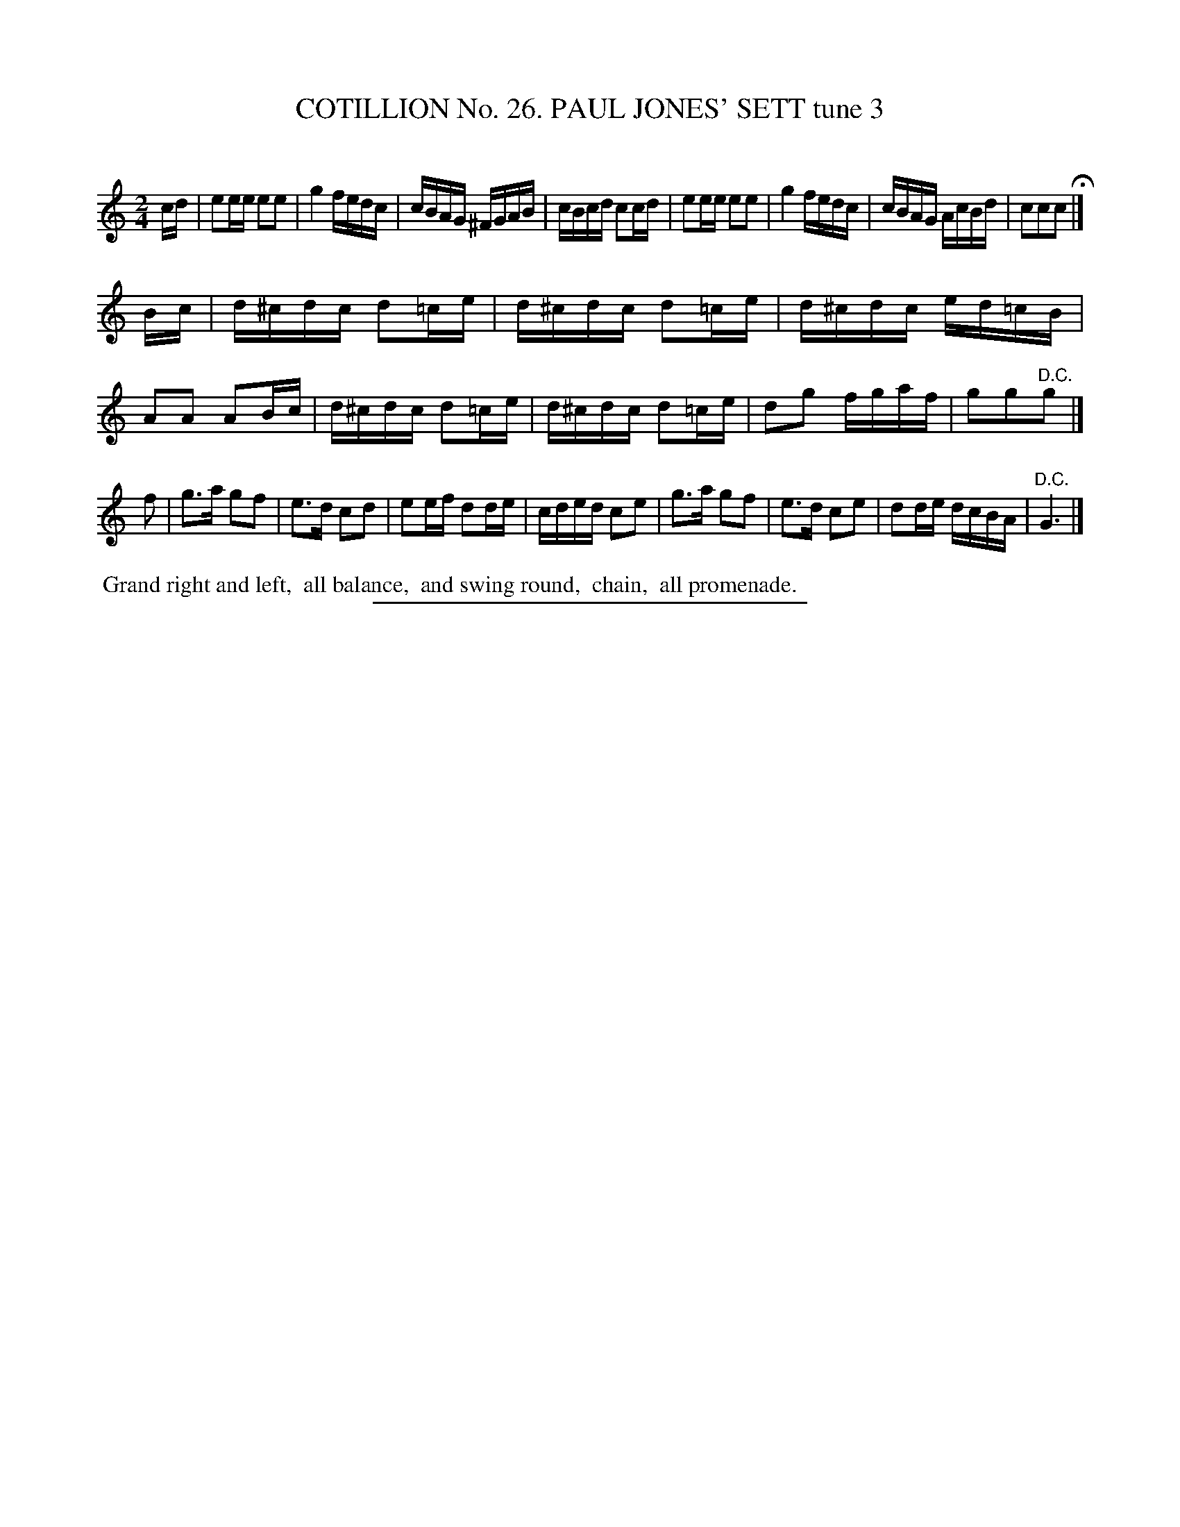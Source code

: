 X: 31343
T: COTILLION No. 26. PAUL JONES' SETT tune 3
C:
%R: reel
B: Elias Howe "The Musician's Companion" Part 3 1844 p.134 #3 (and p.135 #1)
S: http://imslp.org/wiki/The_Musician's_Companion_(Howe,_Elias)
Z: 2015 John Chambers <jc:trillian.mit.edu>
M: 2/4
L: 1/16
K: C
% - - - - - - - - - - - - - - - - - - - - - - - - - - - - -
cd |\
e2ee e2e2 | g4 fedc | cBAG ^FGAB | cBcd c2cd |\
e2ee e2e2 | g4 fedc | cBAG AcBd | c2c2c2 H|]
Bc |\
d^cdc d2=ce | d^cdc d2=ce | d^cdc ed=cB | A2A2 A2Bc |\
d^cdc d2=ce | d^cdc d2=ce | d2g2 fgaf | g2g2"^D.C."g2 |]
f2 |\
g3a g2f2 | e3d c2d2 | e2ef d2de | cded c2e2 |\
g3a g2f2 | e3d c2e2 | d2de dcBA | "^D.C."G6 |]
% - - - - - - - - - - Dance description - - - - - - - - - -
%%begintext align
%% Grand right and left,
%% all balance,
%% and swing round,
%% chain,
%% all promenade.
%%endtext
% - - - - - - - - - - - - - - - - - - - - - - - - - - - - -
%%sep 1 1 300

